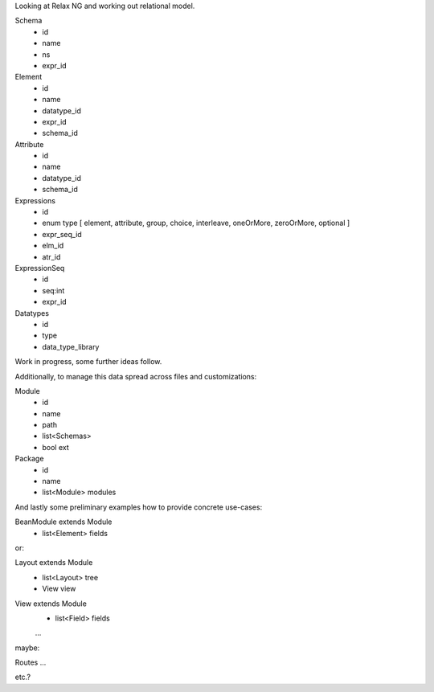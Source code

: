 Looking at Relax NG and working out relational model.

Schema
  - id
  - name
  - ns
  - expr_id 

Element
  - id
  - name
  - datatype_id
  - expr_id
  - schema_id

Attribute
  - id
  - name
  - datatype_id
  - schema_id

Expressions
  - id
  - enum type [ element, attribute, group, choice, interleave, oneOrMore, zeroOrMore, optional ]
  - expr_seq_id
  - elm_id
  - atr_id

ExpressionSeq
  - id
  - seq:int
  - expr_id


Datatypes
  - id
  - type
  - data_type_library

Work in progress, some further ideas follow.


Additionally, to manage this data spread across files and customizations:

Module
  - id
  - name
  - path
  - list<Schemas>
  - bool ext

Package
  - id
  - name
  - list<Module> modules


And lastly some preliminary examples how to provide concrete use-cases:

BeanModule extends Module
  - list<Element> fields

or:

Layout extends Module
  - list<Layout> tree
  - View view

View extends Module
  - list<Field> fields

  ...

maybe:

Routes ...

etc.?

